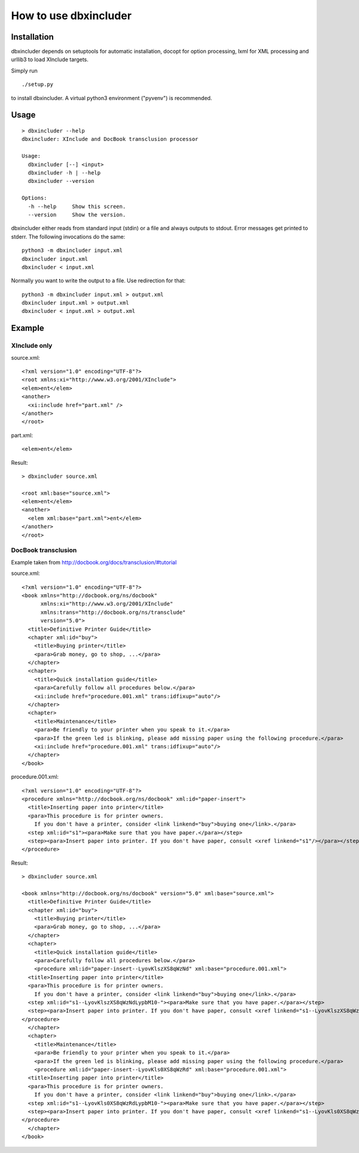 ======================
How to use dbxincluder
======================

Installation
============

dbxincluder depends on setuptools for automatic installation, docopt for option processing,
lxml for XML processing and urllib3 to load XInclude targets.

Simply run 

::

  ./setup.py

to install dbxincluder. A virtual python3 environment ("pyvenv") is recommended.

Usage
=====

::

  > dbxincluder --help
  dbxincluder: XInclude and DocBook transclusion processor

  Usage:
    dbxincluder [--] <input>
    dbxincluder -h | --help
    dbxincluder --version

  Options:
    -h --help     Show this screen.
    --version     Show the version.

dbxincluder either reads from standard input (stdin) or a file
and always outputs to stdout. Error messages get printed to stderr.
The following invocations do the same:

::

  python3 -m dbxincluder input.xml
  dbxincluder input.xml
  dbxincluder < input.xml

Normally you want to write the output to a file.
Use redirection for that:

::

  python3 -m dbxincluder input.xml > output.xml
  dbxincluder input.xml > output.xml
  dbxincluder < input.xml > output.xml

Example
=======

XInclude only
-------------

source.xml:

::

  <?xml version="1.0" encoding="UTF-8"?>
  <root xmlns:xi="http://www.w3.org/2001/XInclude">
  <elem>ent</elem>
  <another>
    <xi:include href="part.xml" />
  </another>
  </root>

part.xml:

::

  <elem>ent</elem>

Result:

::

  > dbxincluder source.xml 

  <root xml:base="source.xml">
  <elem>ent</elem>
  <another>
    <elem xml:base="part.xml">ent</elem>
  </another>
  </root>

DocBook transclusion
--------------------

Example taken from http://docbook.org/docs/transclusion/#tutorial

source.xml:

::

  <?xml version="1.0" encoding="UTF-8"?>
  <book xmlns="http://docbook.org/ns/docbook"
        xmlns:xi="http://www.w3.org/2001/XInclude"
        xmlns:trans="http://docbook.org/ns/transclude"
        version="5.0">
    <title>Definitive Printer Guide</title>
    <chapter xml:id="buy">
      <title>Buying printer</title>
      <para>Grab money, go to shop, ...</para>
    </chapter>
    <chapter>
      <title>Quick installation guide</title>
      <para>Carefully follow all procedures below.</para>
      <xi:include href="procedure.001.xml" trans:idfixup="auto"/>
    </chapter>
    <chapter>
      <title>Maintenance</title>
      <para>Be friendly to your printer when you speak to it.</para>
      <para>If the green led is blinking, please add missing paper using the following procedure.</para>
      <xi:include href="procedure.001.xml" trans:idfixup="auto"/>
    </chapter>
  </book>

procedure.001.xml:

::

  <?xml version="1.0" encoding="UTF-8"?>
  <procedure xmlns="http://docbook.org/ns/docbook" xml:id="paper-insert">
    <title>Inserting paper into printer</title>
    <para>This procedure is for printer owners.
      If you don't have a printer, consider <link linkend="buy">buying one</link>.</para>  
    <step xml:id="s1"><para>Make sure that you have paper.</para></step>
    <step><para>Insert paper into printer. If you don't have paper, consult <xref linkend="s1"/></para></step>
  </procedure>

Result:

::

  > dbxincluder source.xml

  <book xmlns="http://docbook.org/ns/docbook" version="5.0" xml:base="source.xml">
    <title>Definitive Printer Guide</title>
    <chapter xml:id="buy">
      <title>Buying printer</title>
      <para>Grab money, go to shop, ...</para>
    </chapter>
    <chapter>
      <title>Quick installation guide</title>
      <para>Carefully follow all procedures below.</para>
      <procedure xml:id="paper-insert--LyovKlszXS8qWzNd" xml:base="procedure.001.xml">
    <title>Inserting paper into printer</title>
    <para>This procedure is for printer owners.
      If you don't have a printer, consider <link linkend="buy">buying one</link>.</para>  
    <step xml:id="s1--LyovKlszXS8qWzNdLypbM10-"><para>Make sure that you have paper.</para></step>
    <step><para>Insert paper into printer. If you don't have paper, consult <xref linkend="s1--LyovKlszXS8qWzNdLypbM10-"/></para></step>
  </procedure>
    </chapter>
    <chapter>
      <title>Maintenance</title>
      <para>Be friendly to your printer when you speak to it.</para>
      <para>If the green led is blinking, please add missing paper using the following procedure.</para>
      <procedure xml:id="paper-insert--LyovKls0XS8qWzRd" xml:base="procedure.001.xml">
    <title>Inserting paper into printer</title>
    <para>This procedure is for printer owners.
      If you don't have a printer, consider <link linkend="buy">buying one</link>.</para>  
    <step xml:id="s1--LyovKls0XS8qWzRdLypbM10-"><para>Make sure that you have paper.</para></step>
    <step><para>Insert paper into printer. If you don't have paper, consult <xref linkend="s1--LyovKls0XS8qWzRdLypbM10-"/></para></step>
  </procedure>
    </chapter>
  </book>
